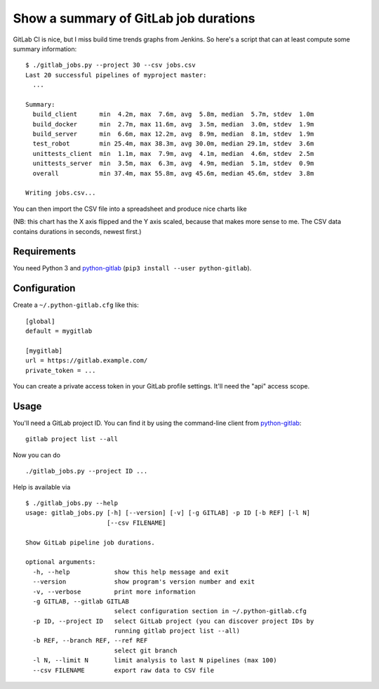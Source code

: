 Show a summary of GitLab job durations
======================================

GitLab CI is nice, but I miss build time trends graphs from Jenkins.
So here's a script that can at least compute some summary information::

  $ ./gitlab_jobs.py --project 30 --csv jobs.csv
  Last 20 successful pipelines of myproject master:
    ...

  Summary:
    build_client      min  4.2m, max  7.6m, avg  5.8m, median  5.7m, stdev  1.0m
    build_docker      min  2.7m, max 11.6m, avg  3.5m, median  3.0m, stdev  1.9m
    build_server      min  6.6m, max 12.2m, avg  8.9m, median  8.1m, stdev  1.9m
    test_robot        min 25.4m, max 38.3m, avg 30.0m, median 29.1m, stdev  3.6m
    unittests_client  min  1.1m, max  7.9m, avg  4.1m, median  4.6m, stdev  2.5m
    unittests_server  min  3.5m, max  6.3m, avg  4.9m, median  5.1m, stdev  0.9m
    overall           min 37.4m, max 55.8m, avg 45.6m, median 45.6m, stdev  3.8m

  Writing jobs.csv...

You can then import the CSV file into a spreadsheet and produce nice charts
like

.. image:: chart.png

(NB: this chart has the X axis flipped and the Y axis scaled, because that
makes more sense to me.  The CSV data contains durations in seconds,
newest first.)


Requirements
------------

You need Python 3 and python-gitlab_ (``pip3 install --user python-gitlab``).


Configuration
-------------

Create a ``~/.python-gitlab.cfg`` like this::

   [global]
   default = mygitlab

   [mygitlab]
   url = https://gitlab.example.com/
   private_token = ...

You can create a private access token in your GitLab profile settings.  It'll
need the "api" access scope.


Usage
-----

You'll need a GitLab project ID.  You can find it by using the command-line
client from python-gitlab_::

    gitlab project list --all

Now you can do ::

    ./gitlab_jobs.py --project ID ...

Help is available via ::

    $ ./gitlab_jobs.py --help
    usage: gitlab_jobs.py [-h] [--version] [-v] [-g GITLAB] -p ID [-b REF] [-l N]
                          [--csv FILENAME]

    Show GitLab pipeline job durations.

    optional arguments:
      -h, --help            show this help message and exit
      --version             show program's version number and exit
      -v, --verbose         print more information
      -g GITLAB, --gitlab GITLAB
                            select configuration section in ~/.python-gitlab.cfg
      -p ID, --project ID   select GitLab project (you can discover project IDs by
                            running gitlab project list --all)
      -b REF, --branch REF, --ref REF
                            select git branch
      -l N, --limit N       limit analysis to last N pipelines (max 100)
      --csv FILENAME        export raw data to CSV file


.. _python-gitlab: https://pypi.org/p/python-gitlab
